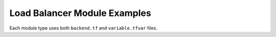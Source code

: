 Load Balancer Module Examples
=================================

Each module type uses both ``backend.tf`` and ``variable.tfvar`` files.

.. code-block:: terraform
    :caption: backend.tf example

    region="us-west-2"
    bucket="example-bucket"
    key="use-west-2/external/load-balancer/my-env"

.. code-block:: terraform
    :caption: variable.tfvar example

    cluster_name                     = ""
    cluster_terraform_backend_bucket = ""
    cluster_terraform_backend_key    = ""
    cluster_terraform_backend_region = ""
    create_target_group_attachment   = false
    enable_deletion_protection       = true
    ip_allow_list = [
      "10.1.10.0/16",
      "172.16.50.0/24",
      "192.168.100.0/24"
    ]
    ports = {
      "https": {
        "listen": 443,
        "protocol": "TCP",
        "target": 443
      }
    }
    vpc_terraform_backend_bucket = ""
    vpc_terraform_backend_key    = ""
    vpc_terraform_backend_region = ""
